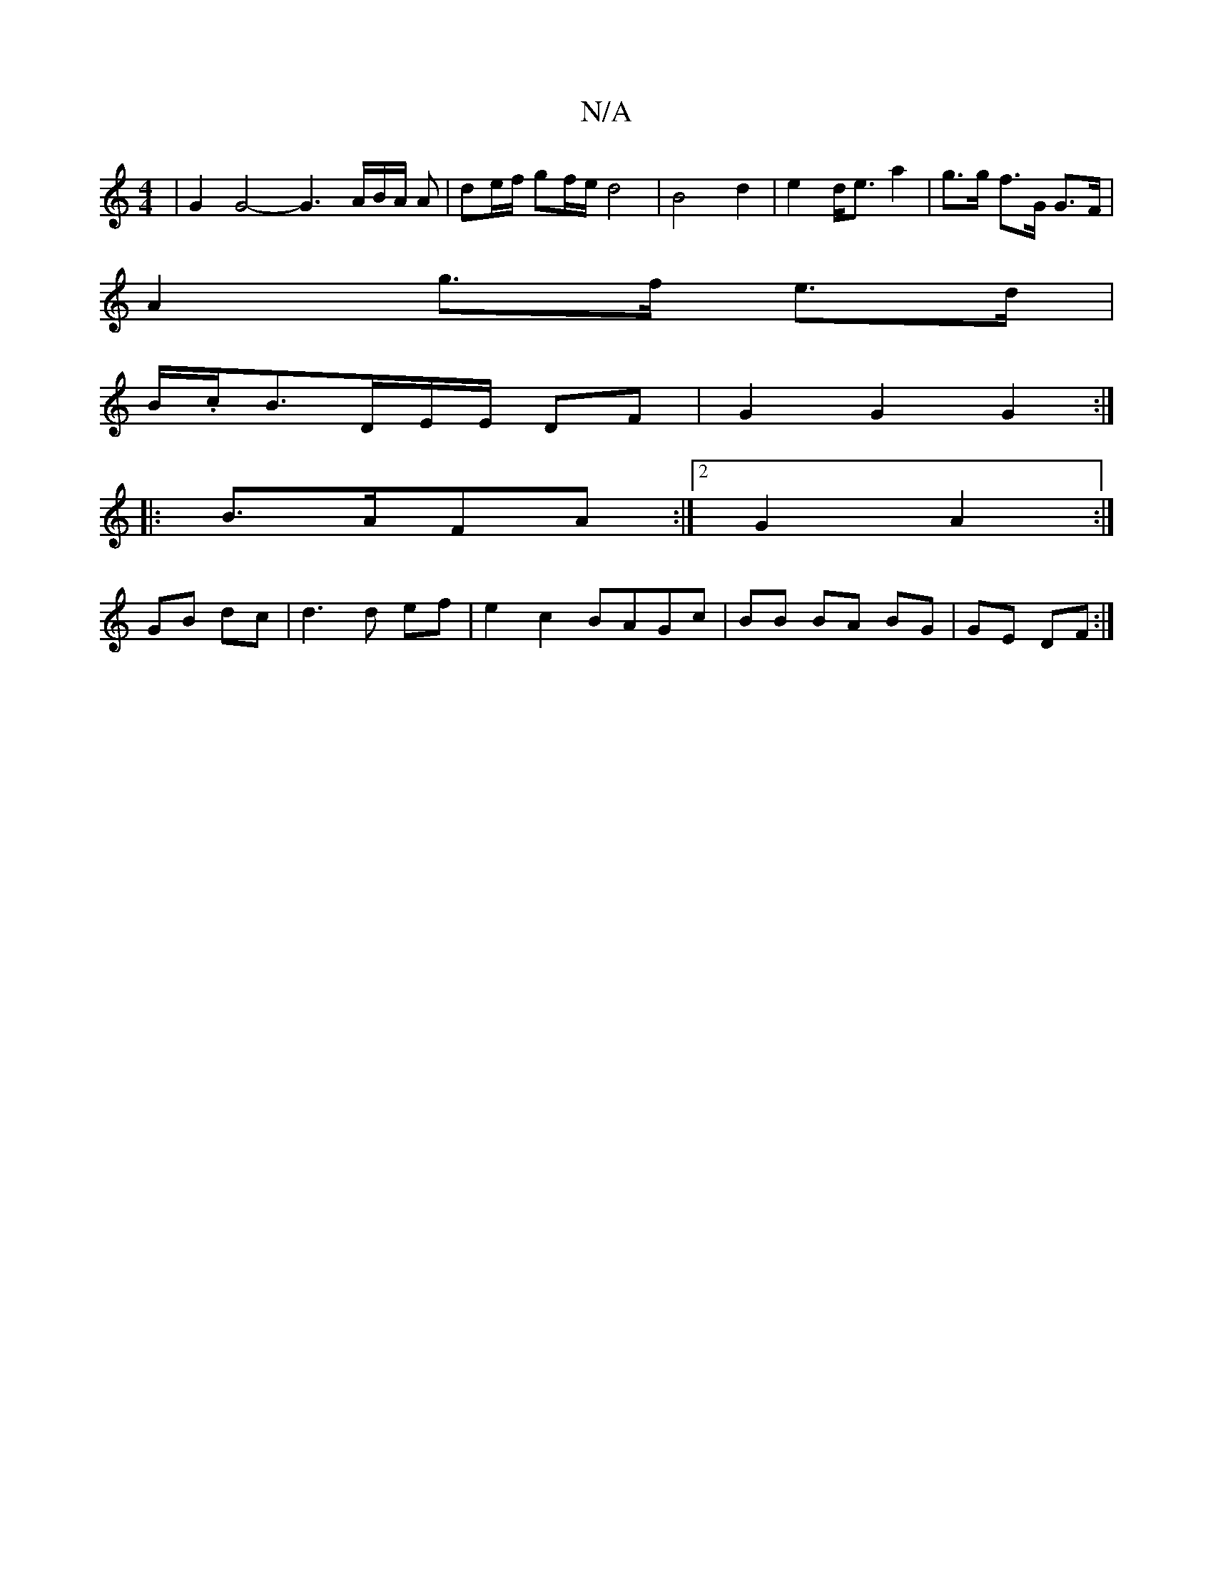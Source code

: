X:1
T:N/A
M:4/4
R:N/A
K:Cmajor
2 | G2 G4- G3 A/2B/2A/2 A | de/f/ gf/e/ d4 | B4 d2 | e2 d<e a2 | g>g f>G G>F |
A2 g>f e>d |
B/.c/B3/2D/2E/2E/2 DF | G2 G2 G2 :|
|:B>AFA :|2 G2 A2 :|
GB dc | d3 d ef | e2 c2 BAGc | BB BA BG | GE DF :|

